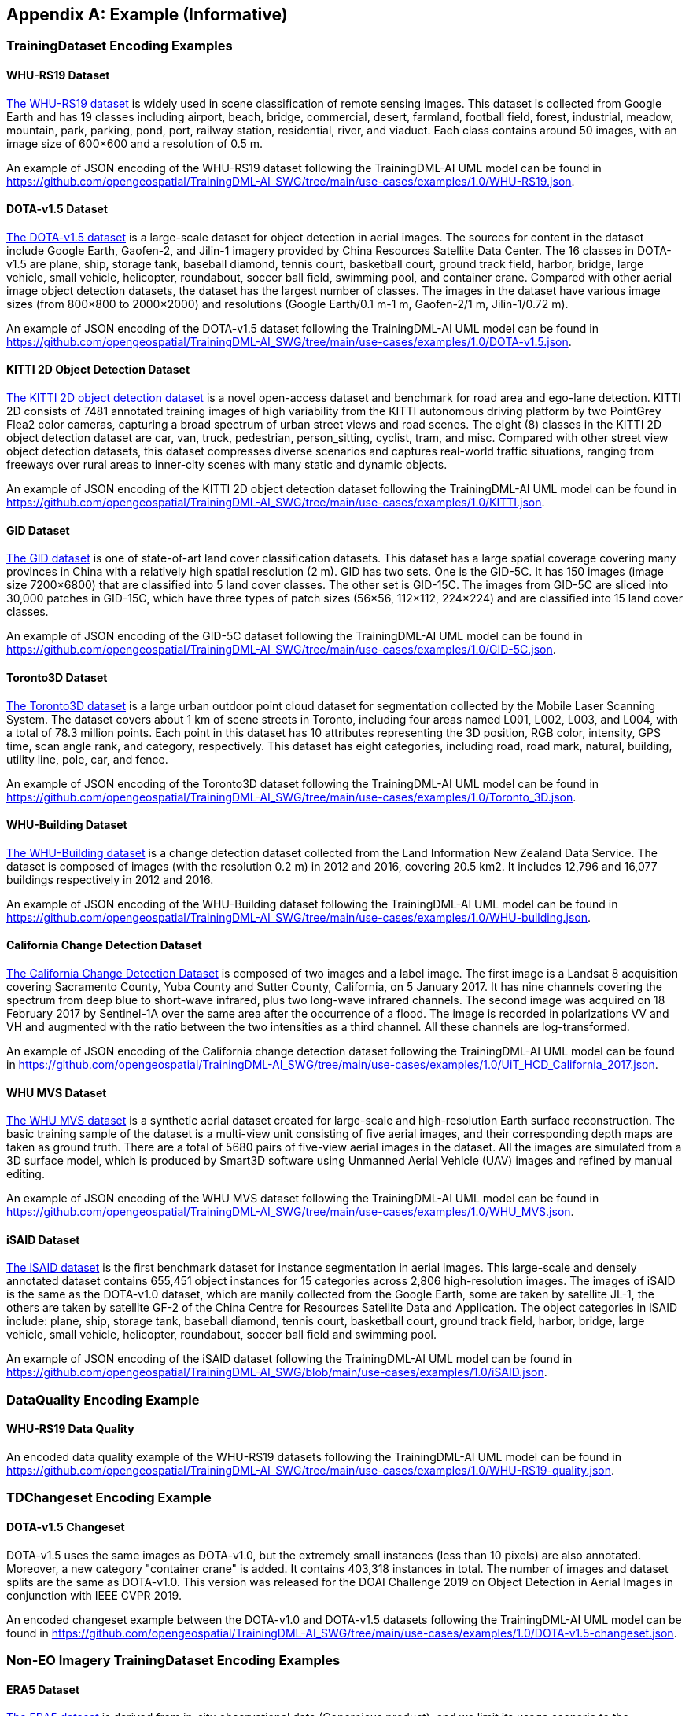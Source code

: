 [appendix]
[[annex-example]]
== Example (Informative)

=== TrainingDataset Encoding Examples

==== WHU-RS19 Dataset

https://captain-whu.github.io/BED4RS/[The WHU-RS19 dataset] is widely used in scene classification of remote sensing images. This dataset is collected from Google Earth and has 19 classes including airport, beach, bridge, commercial, desert, farmland, football field, forest, industrial, meadow, mountain, park, parking, pond, port, railway station, residential, river, and viaduct. Each class contains around 50 images, with an image size of 600×600 and a resolution of 0.5 m.

An example of JSON encoding of the WHU-RS19 dataset following the TrainingDML-AI UML model can be found in https://github.com/opengeospatial/TrainingDML-AI_SWG/tree/main/use-cases/examples/1.0/WHU-RS19.json.

==== DOTA-v1.5 Dataset

https://captain-whu.github.io/DOTA/[The DOTA-v1.5 dataset] is a large-scale dataset for object detection in aerial images. The sources for content in the dataset include Google Earth, Gaofen-2, and Jilin-1 imagery provided by China Resources Satellite Data Center. The 16 classes in DOTA-v1.5 are plane, ship, storage tank, baseball diamond, tennis court, basketball court, ground track field, harbor, bridge, large vehicle, small vehicle, helicopter, roundabout, soccer ball field, swimming pool, and container crane. Compared with other aerial image object detection datasets, the dataset has the largest number of classes. The images in the dataset have various image sizes (from 800×800 to 2000×2000) and resolutions (Google Earth/0.1 m-1 m, Gaofen-2/1 m, Jilin-1/0.72 m).

An example of JSON encoding of the DOTA-v1.5 dataset following the TrainingDML-AI UML model can be found in https://github.com/opengeospatial/TrainingDML-AI_SWG/tree/main/use-cases/examples/1.0/DOTA-v1.5.json.

==== KITTI 2D Object Detection Dataset

http://www.cvlibs.net/datasets/kitti/eval_object.php?obj_benchmark=2d[The KITTI 2D object detection dataset] is a novel open-access dataset and benchmark for road area and ego-lane detection. KITTI 2D consists of 7481 annotated training images of high variability from the KITTI autonomous driving platform by two PointGrey Flea2 color cameras, capturing a broad spectrum of urban street views and road scenes. The eight (8) classes in the KITTI 2D object detection dataset are car, van, truck, pedestrian, person_sitting, cyclist, tram, and misc. Compared with other street view object detection datasets, this dataset compresses diverse scenarios and captures real-world traffic situations, ranging from freeways over rural areas to inner-city scenes with many static and dynamic objects.

An example of JSON encoding of the KITTI 2D object detection dataset following the TrainingDML-AI UML model can be found in https://github.com/opengeospatial/TrainingDML-AI_SWG/tree/main/use-cases/examples/1.0/KITTI.json.

==== GID Dataset

https://x-ytong.github.io/project/GID.html[The GID dataset] is one of state-of-art land cover classification datasets. This dataset has a large spatial coverage covering many provinces in China with a relatively high spatial resolution (2 m). GID has two sets. One is the GID-5C. It has 150 images (image size 7200×6800) that are classified into 5 land cover classes. The other set is GID-15C. The images from GID-5C are sliced into 30,000 patches in GID-15C, which have three types of patch sizes (56×56, 112×112, 224×224) and are classified into 15 land cover classes.

An example of JSON encoding of the GID-5C dataset following the TrainingDML-AI UML model can be found in https://github.com/opengeospatial/TrainingDML-AI_SWG/tree/main/use-cases/examples/1.0/GID-5C.json.

==== Toronto3D Dataset

https://github.com/WeikaiTan/Toronto-3D[The Toronto3D dataset] is a large urban outdoor point cloud dataset for segmentation collected by the Mobile Laser Scanning System. The dataset covers about 1 km of scene streets in Toronto, including four areas named L001, L002, L003, and L004, with a total of 78.3 million points. Each point in this dataset has 10 attributes representing the 3D position, RGB color, intensity, GPS time, scan angle rank, and category, respectively. This dataset has eight categories, including road, road mark, natural, building, utility line, pole, car, and fence.

An example of JSON encoding of the Toronto3D dataset following the TrainingDML-AI UML model can be found in https://github.com/opengeospatial/TrainingDML-AI_SWG/tree/main/use-cases/examples/1.0/Toronto_3D.json.

==== WHU-Building Dataset

http://gpcv.whu.edu.cn/data/building_dataset.html[The WHU-Building dataset] is a change detection dataset collected from the Land Information New Zealand Data Service. The dataset is composed of images (with the resolution 0.2 m) in 2012 and 2016, covering 20.5 km2. It includes 12,796 and 16,077 buildings respectively in 2012 and 2016.

An example of JSON encoding of the WHU-Building dataset following the TrainingDML-AI UML model can be found in https://github.com/opengeospatial/TrainingDML-AI_SWG/tree/main/use-cases/examples/1.0/WHU-building.json.

==== California Change Detection Dataset

https://arxiv.org/abs/1909.05948[The California Change Detection Dataset] is composed of two images and a label image. The first image is a Landsat 8 acquisition covering Sacramento County, Yuba County and Sutter County, California, on 5 January 2017. It has nine channels covering the spectrum from deep blue to short-wave infrared, plus two long-wave infrared channels. The second image was acquired on 18 February 2017 by Sentinel-1A over the same area after the occurrence of a flood. The image is recorded in polarizations VV and VH and augmented with the ratio between the two intensities as a third channel. All these channels are log-transformed.

An example of JSON encoding of the California change detection dataset following the TrainingDML-AI UML model can be found in https://github.com/opengeospatial/TrainingDML-AI_SWG/tree/main/use-cases/examples/1.0/UiT_HCD_California_2017.json.

==== WHU MVS Dataset

http://gpcv.whu.edu.cn/data/WHU_MVS_Stereo_dataset.html[The WHU MVS dataset] is a synthetic aerial dataset created for large-scale and high-resolution Earth surface reconstruction. The basic training sample of the dataset is a multi-view unit consisting of five aerial images, and their corresponding depth maps are taken as ground truth. There are a total of 5680 pairs of five-view aerial images in the dataset. All the images are simulated from a 3D surface model, which is produced by Smart3D software using Unmanned Aerial Vehicle (UAV) images and refined by manual editing.

An example of JSON encoding of the WHU MVS dataset following the TrainingDML-AI UML model can be found in https://github.com/opengeospatial/TrainingDML-AI_SWG/tree/main/use-cases/examples/1.0/WHU_MVS.json.

==== iSAID Dataset

https://captain-whu.github.io/iSAID/[The iSAID dataset] is the first benchmark dataset for instance segmentation in aerial images. This large-scale and densely annotated dataset contains 655,451 object instances for 15 categories across 2,806 high-resolution images. The images of iSAID is the same as the DOTA-v1.0 dataset, which are manily collected from the Google Earth, some are taken by satellite JL-1, the others are taken by satellite GF-2 of the China Centre for Resources Satellite Data and Application. The object categories in iSAID include: plane, ship, storage tank, baseball diamond, tennis court, basketball court, ground track field, harbor, bridge, large vehicle, small vehicle, helicopter, roundabout, soccer ball field and swimming pool.

An example of JSON encoding of the iSAID dataset following the TrainingDML-AI UML model can be found in https://github.com/opengeospatial/TrainingDML-AI_SWG/blob/main/use-cases/examples/1.0/iSAID.json.

=== DataQuality Encoding Example

==== WHU-RS19 Data Quality

An encoded data quality example of the WHU-RS19 datasets following the TrainingDML-AI UML model can be found in https://github.com/opengeospatial/TrainingDML-AI_SWG/tree/main/use-cases/examples/1.0/WHU-RS19-quality.json.

=== TDChangeset Encoding Example

==== DOTA-v1.5 Changeset

DOTA-v1.5 uses the same images as DOTA-v1.0, but the extremely small instances (less than 10 pixels) are also annotated. Moreover, a new category "container crane" is added. It contains 403,318 instances in total. The number of images and dataset splits are the same as DOTA-v1.0. This version was released for the DOAI Challenge 2019 on Object Detection in Aerial Images in conjunction with IEEE CVPR 2019.

An encoded changeset example between the DOTA-v1.0 and DOTA-v1.5 datasets following the TrainingDML-AI UML model can be found in https://github.com/opengeospatial/TrainingDML-AI_SWG/tree/main/use-cases/examples/1.0/DOTA-v1.5-changeset.json.

=== Non-EO Imagery TrainingDataset Encoding Examples

==== ERA5 Dataset

https://cds.climate.copernicus.eu/cdsapp#!/search?type=dataset&text=ERA5[The ERA5 dataset] is derived from in-situ observational data (Copernicus product), and we limit its usage scenario to the autoregression problem of time series data. Therefore, its label is the data itself. Similar to unsupervised learning, the autoregression task for time series data does not require additional labeled data. For this dataset, inheritance classes for AI_AbstractLabel are not defined, although this class is required in the existing standard (please note that these test cases are for future versions of the standard). In addition, additional attributes to support the complete representation of dataset information were added.

An example of JSON encoding of the ERA5 dataset following the TrainingDML-AI UML model can be found in https://github.com/opengeospatial/TrainingDML-AI_SWG/blob/main/use-cases/examples/1.0/ERA5_hourly_data.json.


==== SCIERC Dataset

https://nlp.cs.washington.edu/sciIE/[The SCIERC dataset] is derived from textual data, and its labels are the classification of the text. This dataset is a text classification problem, with the goal of information extraction and entity recognition. For this textual dataset, the Abstract class is inherited and AI_TextTrainingDataset, AI_TextTrainingData, AI_TextTask, and AI_EntityLabel respectively are defined. In addition, additional attributes to support the complete representation of dataset information were added.

An example of JSON encoding of the SCIERC dataset following the TrainingDML-AI UML model can be found in https://github.com/opengeospatial/TrainingDML-AI_SWG/blob/main/use-cases/examples/1.0/SCIERC.json.


==== nuScenes Dataset

https://www.nuscenes.org/nuscenes[The nuScenes dataset] is a public large-scale dataset for autonomous driving developed by the team at Motional (formerly nuTonomy). The full dataset includes approximately 1.4M camera images, 390k LIDAR sweeps, 1.4M RADAR sweeps and 1.4M object bounding boxes in 40k keyframes. Although the training data may come from different domains, the 3D annotation boxes captured by numerous sensors in the same keyframe are targeted at the same object and are unique. Based on this, a 3D annotation box is used to organize each 3D object using AI_ObjectLabel. Since each training data and each 3D object require many additional attributes to be fully described, many additional attributes to provide a detailed description of the training dataset, training data, labels, etc. were added.

An example of JSON encoding of the nuScenes dataset following the TrainingDML-AI UML model can be found in https://github.com/opengeospatial/TrainingDML-AI_SWG/blob/main/use-cases/examples/1.0/nuScenes.json.
